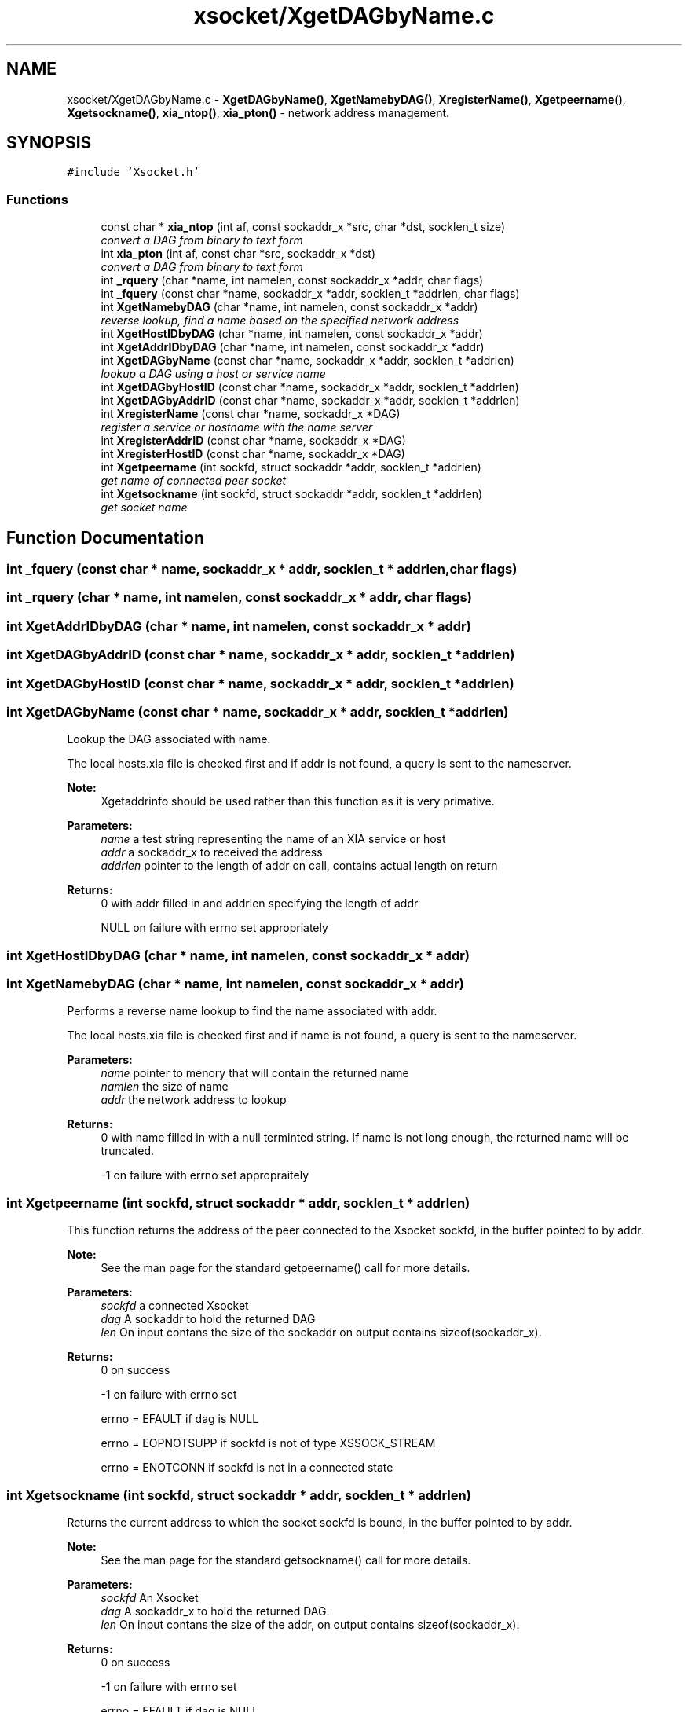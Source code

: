 .TH "xsocket/XgetDAGbyName.c" 3 "Fri Mar 3 2017" "Version 2.0" "XSocket API" \" -*- nroff -*-
.ad l
.nh
.SH NAME
xsocket/XgetDAGbyName.c \- \fBXgetDAGbyName()\fP, \fBXgetNamebyDAG()\fP, \fBXregisterName()\fP, \fBXgetpeername()\fP, \fBXgetsockname()\fP, \fBxia_ntop()\fP, \fBxia_pton()\fP - network address management\&.  

.SH SYNOPSIS
.br
.PP
\fC#include 'Xsocket\&.h'\fP
.br

.SS "Functions"

.in +1c
.ti -1c
.RI "const char * \fBxia_ntop\fP (int af, const sockaddr_x *src, char *dst, socklen_t size)"
.br
.RI "\fIconvert a DAG from binary to text form \fP"
.ti -1c
.RI "int \fBxia_pton\fP (int af, const char *src, sockaddr_x *dst)"
.br
.RI "\fIconvert a DAG from binary to text form \fP"
.ti -1c
.RI "int \fB_rquery\fP (char *name, int namelen, const sockaddr_x *addr, char flags)"
.br
.ti -1c
.RI "int \fB_fquery\fP (const char *name, sockaddr_x *addr, socklen_t *addrlen, char flags)"
.br
.ti -1c
.RI "int \fBXgetNamebyDAG\fP (char *name, int namelen, const sockaddr_x *addr)"
.br
.RI "\fIreverse lookup, find a name based on the specified network address \fP"
.ti -1c
.RI "int \fBXgetHostIDbyDAG\fP (char *name, int namelen, const sockaddr_x *addr)"
.br
.ti -1c
.RI "int \fBXgetAddrIDbyDAG\fP (char *name, int namelen, const sockaddr_x *addr)"
.br
.ti -1c
.RI "int \fBXgetDAGbyName\fP (const char *name, sockaddr_x *addr, socklen_t *addrlen)"
.br
.RI "\fIlookup a DAG using a host or service name \fP"
.ti -1c
.RI "int \fBXgetDAGbyHostID\fP (const char *name, sockaddr_x *addr, socklen_t *addrlen)"
.br
.ti -1c
.RI "int \fBXgetDAGbyAddrID\fP (const char *name, sockaddr_x *addr, socklen_t *addrlen)"
.br
.ti -1c
.RI "int \fBXregisterName\fP (const char *name, sockaddr_x *DAG)"
.br
.RI "\fIregister a service or hostname with the name server \fP"
.ti -1c
.RI "int \fBXregisterAddrID\fP (const char *name, sockaddr_x *DAG)"
.br
.ti -1c
.RI "int \fBXregisterHostID\fP (const char *name, sockaddr_x *DAG)"
.br
.ti -1c
.RI "int \fBXgetpeername\fP (int sockfd, struct sockaddr *addr, socklen_t *addrlen)"
.br
.RI "\fIget name of connected peer socket \fP"
.ti -1c
.RI "int \fBXgetsockname\fP (int sockfd, struct sockaddr *addr, socklen_t *addrlen)"
.br
.RI "\fIget socket name \fP"
.in -1c
.SH "Function Documentation"
.PP 
.SS "int _fquery (const char * name, sockaddr_x * addr, socklen_t * addrlen, char flags)"

.SS "int _rquery (char * name, int namelen, const sockaddr_x * addr, char flags)"

.SS "int XgetAddrIDbyDAG (char * name, int namelen, const sockaddr_x * addr)"

.SS "int XgetDAGbyAddrID (const char * name, sockaddr_x * addr, socklen_t * addrlen)"

.SS "int XgetDAGbyHostID (const char * name, sockaddr_x * addr, socklen_t * addrlen)"

.SS "int XgetDAGbyName (const char * name, sockaddr_x * addr, socklen_t * addrlen)"
Lookup the DAG associated with name\&.
.PP
The local hosts\&.xia file is checked first and if addr is not found, a query is sent to the nameserver\&.
.PP
\fBNote:\fP
.RS 4
Xgetaddrinfo should be used rather than this function as it is very primative\&.
.RE
.PP
\fBParameters:\fP
.RS 4
\fIname\fP a test string representing the name of an XIA service or host 
.br
\fIaddr\fP a sockaddr_x to received the address 
.br
\fIaddrlen\fP pointer to the length of addr on call, contains actual length on return
.RE
.PP
\fBReturns:\fP
.RS 4
0 with addr filled in and addrlen specifying the length of addr 
.PP
NULL on failure with errno set appropriately 
.RE
.PP

.SS "int XgetHostIDbyDAG (char * name, int namelen, const sockaddr_x * addr)"

.SS "int XgetNamebyDAG (char * name, int namelen, const sockaddr_x * addr)"
Performs a reverse name lookup to find the name associated with addr\&.
.PP
The local hosts\&.xia file is checked first and if name is not found, a query is sent to the nameserver\&.
.PP
\fBParameters:\fP
.RS 4
\fIname\fP pointer to menory that will contain the returned name 
.br
\fInamlen\fP the size of name 
.br
\fIaddr\fP the network address to lookup
.RE
.PP
\fBReturns:\fP
.RS 4
0 with name filled in with a null terminted string\&. If name is not long enough, the returned name will be truncated\&. 
.PP
-1 on failure with errno set appropraitely 
.RE
.PP

.SS "int Xgetpeername (int sockfd, struct sockaddr * addr, socklen_t * addrlen)"
This function returns the address of the peer connected to the Xsocket sockfd, in the buffer pointed to by addr\&.
.PP
\fBNote:\fP
.RS 4
See the man page for the standard getpeername() call for more details\&.
.RE
.PP
\fBParameters:\fP
.RS 4
\fIsockfd\fP a connected Xsocket 
.br
\fIdag\fP A sockaddr to hold the returned DAG 
.br
\fIlen\fP On input contans the size of the sockaddr on output contains sizeof(sockaddr_x)\&.
.RE
.PP
\fBReturns:\fP
.RS 4
0 on success 
.PP
-1 on failure with errno set 
.PP
errno = EFAULT if dag is NULL 
.PP
errno = EOPNOTSUPP if sockfd is not of type XSSOCK_STREAM 
.PP
errno = ENOTCONN if sockfd is not in a connected state 
.RE
.PP

.SS "int Xgetsockname (int sockfd, struct sockaddr * addr, socklen_t * addrlen)"
Returns the current address to which the socket sockfd is bound, in the buffer pointed to by addr\&.
.PP
\fBNote:\fP
.RS 4
See the man page for the standard getsockname() call for more details\&.
.RE
.PP
\fBParameters:\fP
.RS 4
\fIsockfd\fP An Xsocket 
.br
\fIdag\fP A sockaddr_x to hold the returned DAG\&. 
.br
\fIlen\fP On input contans the size of the addr, on output contains sizeof(sockaddr_x)\&.
.RE
.PP
\fBReturns:\fP
.RS 4
0 on success 
.PP
-1 on failure with errno set 
.PP
errno = EFAULT if dag is NULL 
.PP
errno = EOPNOTSUPP if sockfd is not an Xsocket 
.RE
.PP

.SS "const char* xia_ntop (int af, const sockaddr_x * src, char * dst, socklen_t size)"
This function converts the network address structure src in the AF_XIA address family into a character string\&. The resulting string is copied to the buffer pointed to by dst, which must be a non-null pointer\&. The caller specifies the number of bytes available in this buffer in the argument size\&.
.PP
The returned text is formatted in the DAG text string format\&.
.PP
\fBParameters:\fP
.RS 4
\fIaf\fP family (must be AF_XIA) 
.br
\fIsrc\fP DAG to convert 
.br
\fIdst\fP buffer to hold the converted address 
.br
\fIsize\fP length of dst
.RE
.PP
\fBReturns:\fP
.RS 4
non-null pointer to dst on success 
.PP
NULL with errno set on failure\&. 
.RE
.PP

.SS "int xia_pton (int af, const char * src, sockaddr_x * dst)"
This function converts the character string src into an XIA network address structure, then copies the network address structure to dst\&.
.PP
\fBParameters:\fP
.RS 4
\fIaf\fP family (must be AF_XIA) 
.br
\fIsrc\fP text representation of the DAG to convert\&. Can be, DAG, RE, or HTTP formatted 
.br
\fIdst\fP destination
.RE
.PP
\fBReturns:\fP
.RS 4
1 on success (network address was successfully converted) 
.PP
0 if src does not contain a character string representing a valid network address 
.PP
-1 with errno set to EAFNOSUPPORT If af is not AF_XIA 
.RE
.PP

.SS "int XregisterAddrID (const char * name, sockaddr_x * DAG)"

.SS "int XregisterHostID (const char * name, sockaddr_x * DAG)"

.SS "int XregisterName (const char * name, sockaddr_x * DAG)"
Register a host or service name with the XIA nameserver\&.
.PP
\fBNote:\fP
.RS 4
this function does not currently check to ensure that the client is allowed to bind to name\&.
.RE
.PP
\fBParameters:\fP
.RS 4
\fIname\fP the name of an XIA service or host 
.br
\fIDAG\fP the DAG to be bound to name
.RE
.PP
\fBReturns:\fP
.RS 4
0 on success 
.PP
-1 on failure with errno set 
.RE
.PP

.SH "Author"
.PP 
Generated automatically by Doxygen for XSocket API from the source code\&.
